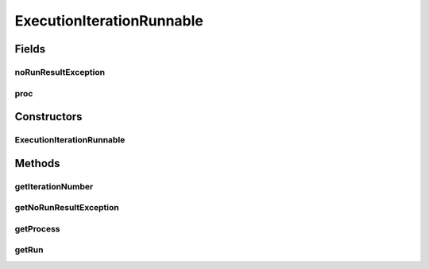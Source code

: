 .. java:import:: de.clusteval.run ExecutionRun

.. java:import:: de.clusteval.run.result NoRunResultFormatParserException

ExecutionIterationRunnable
==========================

.. java:package:: de.clusteval.run.runnable
   :noindex:

.. java:type:: public abstract class ExecutionIterationRunnable extends IterationRunnable<ExecutionIterationWrapper>

   :author: Christian Wiwie

Fields
------
noRunResultException
^^^^^^^^^^^^^^^^^^^^

.. java:field:: protected NoRunResultFormatParserException noRunResultException
   :outertype: ExecutionIterationRunnable

proc
^^^^

.. java:field:: protected Process proc
   :outertype: ExecutionIterationRunnable

Constructors
------------
ExecutionIterationRunnable
^^^^^^^^^^^^^^^^^^^^^^^^^^

.. java:constructor:: public ExecutionIterationRunnable(ExecutionIterationWrapper iterationWrapper)
   :outertype: ExecutionIterationRunnable

   :param iterationWrapper:

Methods
-------
getIterationNumber
^^^^^^^^^^^^^^^^^^

.. java:method:: public int getIterationNumber()
   :outertype: ExecutionIterationRunnable

getNoRunResultException
^^^^^^^^^^^^^^^^^^^^^^^

.. java:method:: public NoRunResultFormatParserException getNoRunResultException()
   :outertype: ExecutionIterationRunnable

   :return: the noRunResultException

getProcess
^^^^^^^^^^

.. java:method:: public Process getProcess()
   :outertype: ExecutionIterationRunnable

getRun
^^^^^^

.. java:method:: @Override public ExecutionRun getRun()
   :outertype: ExecutionIterationRunnable

